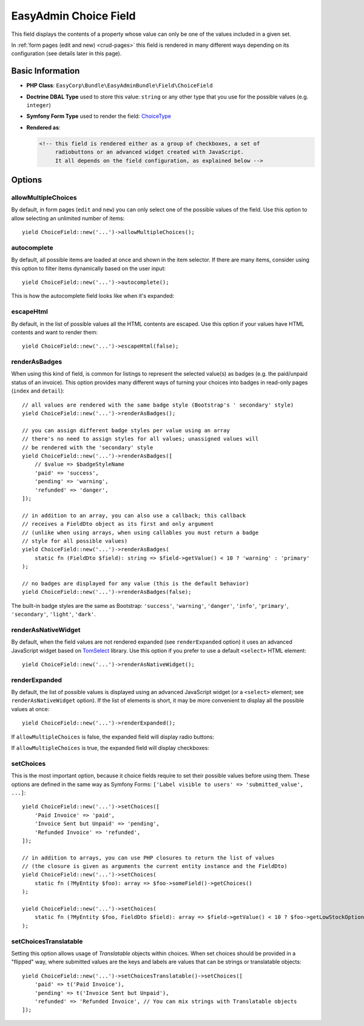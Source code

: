 EasyAdmin Choice Field
======================

This field displays the contents of a property whose value can only be one of
the values included in a given set.

In :ref:`form pages (edit and new) <crud-pages>` this field is rendered in many
different ways depending on its configuration (see details later in this page).

Basic Information
-----------------

* **PHP Class**: ``EasyCorp\Bundle\EasyAdminBundle\Field\ChoiceField``
* **Doctrine DBAL Type** used to store this value: ``string`` or any
  other type that you use for the possible values (e.g. ``integer``)
* **Symfony Form Type** used to render the field: `ChoiceType`_
* **Rendered as**:

  .. code-block:: html

    <!-- this field is rendered either as a group of checkboxes, a set of
         radiobuttons or an advanced widget created with JavaScript.
         It all depends on the field configuration, as explained below -->

Options
-------

allowMultipleChoices
~~~~~~~~~~~~~~~~~~~~

By default, in form pages (``edit`` and ``new``) you can only select one of the
possible values of the field. Use this option to allow selecting an unlimited
number of items::

    yield ChoiceField::new('...')->allowMultipleChoices();

autocomplete
~~~~~~~~~~~~

By default, all possible items are loaded at once and shown in the item selector.
If there are many items, consider using this option to filter items dynamically
based on the user input::

    yield ChoiceField::new('...')->autocomplete();

This is how the autocomplete field looks like when it's expanded:

.. image:: ../images/fields/field-choice-autocomplete.png
   :alt: Default style of EasyAdmin choice field with autocomplete

escapeHtml
~~~~~~~~~~

By default, in the list of possible values all the HTML contents are escaped.
Use this option if your values have HTML contents and want to render them::

    yield ChoiceField::new('...')->escapeHtml(false);

renderAsBadges
~~~~~~~~~~~~~~

When using this kind of field, is common for listings to represent the selected
value(s) as badges (e.g. the paid/unpaid status of an invoice). This option
provides many different ways of turning your choices into badges in read-only
pages (``index`` and ``detail``)::

    // all values are rendered with the same badge style (Bootstrap's ' secondary' style)
    yield ChoiceField::new('...')->renderAsBadges();

    // you can assign different badge styles per value using an array
    // there's no need to assign styles for all values; unassigned values will
    // be rendered with the 'secondary' style
    yield ChoiceField::new('...')->renderAsBadges([
        // $value => $badgeStyleName
        'paid' => 'success',
        'pending' => 'warning',
        'refunded' => 'danger',
    ]);

    // in addition to an array, you can also use a callback; this callback
    // receives a FieldDto object as its first and only argument
    // (unlike when using arrays, when using callables you must return a badge
    // style for all possible values)
    yield ChoiceField::new('...')->renderAsBadges(
        static fn (FieldDto $field): string => $field->getValue() < 10 ? 'warning' : 'primary'
    );

    // no badges are displayed for any value (this is the default behavior)
    yield ChoiceField::new('...')->renderAsBadges(false);

The built-in badge styles are the same as Bootstrap: ``'success'``,
``'warning'``, ``'danger'``, ``'info'``, ``'primary'``, ``'secondary'``,
``'light'``, ``'dark'``.

renderAsNativeWidget
~~~~~~~~~~~~~~~~~~~~

By default, when the field values are not rendered expanded (see ``renderExpanded``
option) it uses an advanced JavaScript widget based on `TomSelect`_ library.
Use this option if you prefer to use a default ``<select>`` HTML element::

    yield ChoiceField::new('...')->renderAsNativeWidget();

renderExpanded
~~~~~~~~~~~~~~

By default, the list of possible values is displayed using an advanced JavaScript
widget (or a ``<select>`` element; see ``renderAsNativeWidget`` option). If the
list of elements is short, it may be more convenient to display all the possible
values at once::

    yield ChoiceField::new('...')->renderExpanded();

If ``allowMultipleChoices`` is false, the expanded field will display radio buttons:

.. image:: ../images/fields/field-choice-radiobutton.png
   :alt: Default style of EasyAdmin choice field with radiobuttons

If ``allowMultipleChoices`` is true, the expanded field will display checkboxes:

.. image:: ../images/fields/field-choice-checkbox.png
   :alt: Default style of EasyAdmin choice field with checkboxes

setChoices
~~~~~~~~~~

This is the most important option, because it choice fields require to set their
possible values before using them. These options are defined in the same way as
Symfony Forms: ``['Label visible to users' => 'submitted_value', ...]``::

    yield ChoiceField::new('...')->setChoices([
        'Paid Invoice' => 'paid',
        'Invoice Sent but Unpaid' => 'pending',
        'Refunded Invoice' => 'refunded',
    ]);

    // in addition to arrays, you can use PHP closures to return the list of values
    // (the closure is given as arguments the current entity instance and the FieldDto)
    yield ChoiceField::new('...')->setChoices(
        static fn (?MyEntity $foo): array => $foo->someField()->getChoices()
    );

    yield ChoiceField::new('...')->setChoices(
        static fn (?MyEntity $foo, FieldDto $field): array => $field->getValue() < 10 ? $foo->getLowStockOptions() : $foo->getNormalStockOptions()
    );

.. _`TomSelect`: https://tom-select.js.org/
.. _`ChoiceType`: https://symfony.com/doc/current/reference/forms/types/entity.html

setChoicesTranslatable
~~~~~~~~~~~~~~~~~~~~~~

Setting this option allows usage of `Translatable` objects within choices.
When set choices should be provided in a "flipped" way, where submitted values
are the keys and labels are values that can be strings or translatable objects::

    yield ChoiceField::new('...')->setChoicesTranslatable()->setChoices([
        'paid' => t('Paid Invoice'),
        'pending' => t('Invoice Sent but Unpaid'),
        'refunded' => 'Refunded Invoice', // You can mix strings with Translatable objects
    ]);


